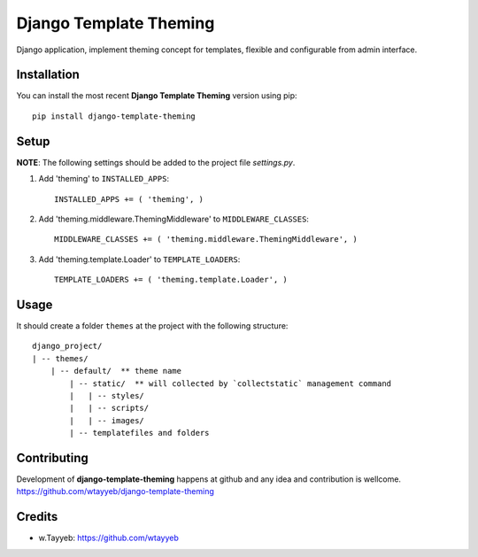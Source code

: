Django Template Theming
***********************

.. image:: https://travis-ci.org/wtayyeb/django-template-theming.svg?branch=master
    :target: https://travis-ci.org/wtayyeb/django-template-theming

Django application, implement theming concept for templates, flexible and configurable from admin interface.

Installation
============

You can install the most recent **Django Template Theming** version using pip: ::

    pip install django-template-theming

Setup
=====

**NOTE**: The following settings should be added to the project file `settings.py`.

1. Add 'theming' to ``INSTALLED_APPS``: ::

    INSTALLED_APPS += ( 'theming', )

2. Add 'theming.middleware.ThemingMiddleware' to ``MIDDLEWARE_CLASSES``: ::

    MIDDLEWARE_CLASSES += ( 'theming.middleware.ThemingMiddleware', )

3. Add 'theming.template.Loader' to ``TEMPLATE_LOADERS``: ::

    TEMPLATE_LOADERS += ( 'theming.template.Loader', )

Usage
=====

It should create a folder ``themes`` at the project with the following structure: ::

    django_project/
    | -- themes/
        | -- default/  ** theme name
            | -- static/  ** will collected by `collectstatic` management command
            |   | -- styles/
            |   | -- scripts/
            |   | -- images/
            | -- templatefiles and folders

Contributing
============

Development of **django-template-theming** happens at github and any idea and contribution is wellcome.  
https://github.com/wtayyeb/django-template-theming

Credits
=======

* w.Tayyeb: https://github.com/wtayyeb
